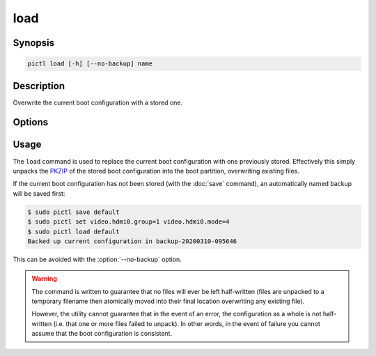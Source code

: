 ====
load
====

.. program:: pictl-load


Synopsis
========

.. code-block:: text

    pictl load [-h] [--no-backup] name


Description
===========

Overwrite the current boot configuration with a stored one.


Options
=======

.. option:: name

    The name of the boot configuration to restore

.. option:: -h, --help

    Show a brief help page for the command.

.. option:: --no-backup

    Don't take an automatic backup of the current boot configuration if one
    doesn't exist


Usage
=====

The ``load`` command is used to replace the current boot configuration with one
previously stored. Effectively this simply unpacks the `PKZIP`_ of the stored
boot configuration into the boot partition, overwriting existing files.

If the current boot configuration has not been stored (with the :doc:`save`
command), an automatically named backup will be saved first:

.. code-block:: console

    $ sudo pictl save default
    $ sudo pictl set video.hdmi0.group=1 video.hdmi0.mode=4
    $ sudo pictl load default
    Backed up current configuration in backup-20200310-095646

This can be avoided with the :option:`--no-backup` option.

.. warning::

    The command is written to guarantee that no files will ever be left
    half-written (files are unpacked to a temporary filename then atomically
    moved into their final location overwriting any existing file).

    However, the utility cannot guarantee that in the event of an error, the
    configuration as a whole is not half-written (i.e. that one or more files
    failed to unpack). In other words, in the event of failure you cannot
    assume that the boot configuration is consistent.

.. _PKZIP: https://en.wikipedia.org/wiki/Zip_(file_format)

